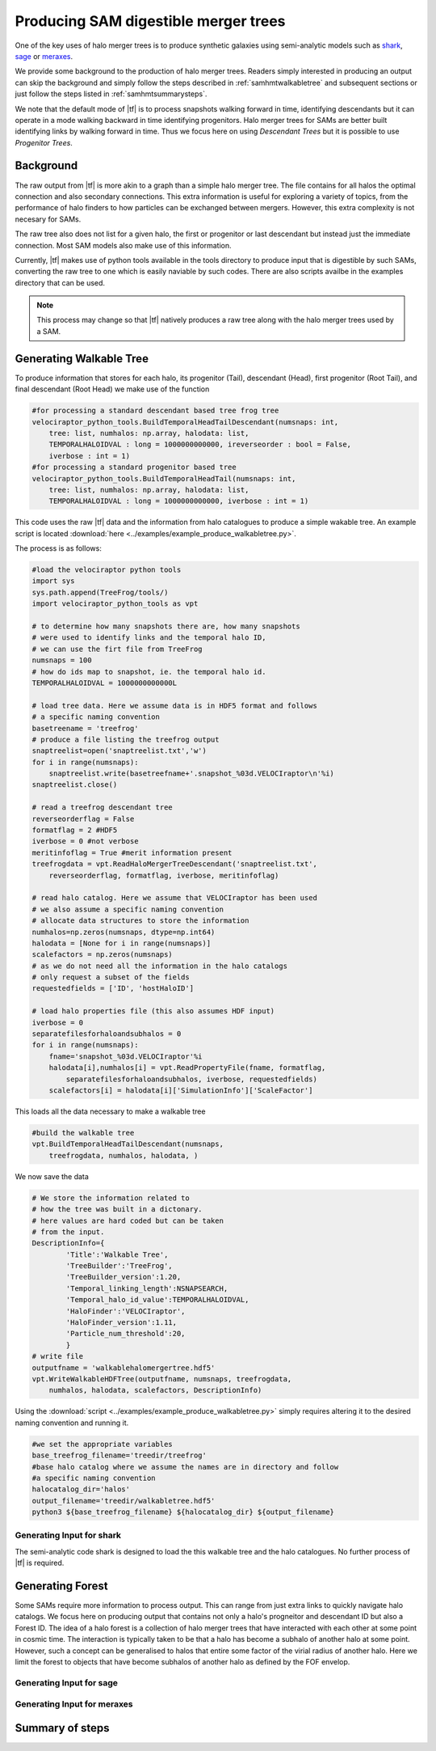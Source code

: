 .. _sammergertree:

Producing SAM digestible merger trees
#####################################

One of the key uses of halo merger trees is to produce synthetic galaxies
using semi-analytic models such as `shark <https://github.com/ICRAR/shark>`_,
`sage <https://github.com/darrencroton/sage>`_ or
`meraxes <https://www.ph.unimelb.edu.au/~smutch/papers/meraxes/meraxes.html>`_.

We provide some background to the production of halo merger trees. Readers simply
interested in producing an output can skip the background and simply follow the
steps described in :ref:`samhmtwalkabletree` and subsequent sections
or just follow the steps listed in :ref:`samhmtsummarysteps`.

We note that the default mode of |tf| is to process snapshots walking forward in
time, identifying descendants but it can operate in a mode walking backward in
time identifying progenitors. Halo merger trees for SAMs are better built identifying
links by walking forward in time. Thus we focus here on using `Descendant Trees` but
it is possible to use `Progenitor Trees`.

.. _samhmtbackground:

Background
==========

The raw output from |tf| is more akin to a graph than a simple halo merger tree.
The file contains for all halos the optimal connection and also secondary connections.
This extra information is useful for exploring a variety of topics, from the performance
of halo finders to how particles can be exchanged between mergers. However, this
extra complexity is not necesary for SAMs.

The raw tree also does not list for a given halo, the first or progenitor or last
descendant but instead just the immediate connection. Most SAM models also make
use of this information.

Currently, |tf| makes use of python tools available in the tools directory
to produce input that is digestible by such SAMs, converting the raw tree to
one which is easily naviable by such codes. There are also scripts availbe in the
examples directory that can be used.

.. note::

   This process may change so that |tf| natively produces a raw tree along with
   the halo merger trees used by a SAM.

.. _samhmtwalkabletree:

Generating Walkable Tree
========================

To produce information that stores for each halo, its progenitor (Tail),
descendant (Head), first progenitor (Root Tail), and final descendant (Root Head)
we make use of the function

.. code-block:: python

    #for processing a standard descendant based tree frog tree
    velociraptor_python_tools.BuildTemporalHeadTailDescendant(numsnaps: int,
        tree: list, numhalos: np.array, halodata: list,
        TEMPORALHALOIDVAL : long = 1000000000000, ireverseorder : bool = False,
        iverbose : int = 1)
    #for processing a standard progenitor based tree
    velociraptor_python_tools.BuildTemporalHeadTail(numsnaps: int,
        tree: list, numhalos: np.array, halodata: list,
        TEMPORALHALOIDVAL : long = 1000000000000, iverbose : int = 1)

This code uses the raw |tf| data and the information from halo catalogues to
produce a simple wakable tree. An example script is located
:download:`here <../examples/example_produce_walkabletree.py>`.

The process is as follows:

.. code-block:: python

    #load the velociraptor python tools
    import sys
    sys.path.append(TreeFrog/tools/)
    import velociraptor_python_tools as vpt

    # to determine how many snapshots there are, how many snapshots
    # were used to identify links and the temporal halo ID,
    # we can use the firt file from TreeFrog
    numsnaps = 100
    # how do ids map to snapshot, ie. the temporal halo id.
    TEMPORALHALOIDVAL = 1000000000000L

    # load tree data. Here we assume data is in HDF5 format and follows
    # a specific naming convention
    basetreename = 'treefrog'
    # produce a file listing the treefrog output
    snaptreelist=open('snaptreelist.txt','w')
    for i in range(numsnaps):
        snaptreelist.write(basetreefname+'.snapshot_%03d.VELOCIraptor\n'%i)
    snaptreelist.close()

    # read a treefrog descendant tree
    reverseorderflag = False
    formatflag = 2 #HDF5
    iverbose = 0 #not verbose
    meritinfoflag = True #merit information present
    treefrogdata = vpt.ReadHaloMergerTreeDescendant('snaptreelist.txt',
        reverseorderflag, formatflag, iverbose, meritinfoflag)

    # read halo catalog. Here we assume that VELOCIraptor has been used
    # we also assume a specific naming convention
    # allocate data structures to store the information
    numhalos=np.zeros(numsnaps, dtype=np.int64)
    halodata = [None for i in range(numsnaps)]
    scalefactors = np.zeros(numsnaps)
    # as we do not need all the information in the halo catalogs
    # only request a subset of the fields
    requestedfields = ['ID', 'hostHaloID']

    # load halo properties file (this also assumes HDF input)
    iverbose = 0
    separatefilesforhaloandsubhalos = 0
    for i in range(numsnaps):
        fname='snapshot_%03d.VELOCIraptor'%i
        halodata[i],numhalos[i] = vpt.ReadPropertyFile(fname, formatflag,
            separatefilesforhaloandsubhalos, iverbose, requestedfields)
        scalefactors[i] = halodata[i]['SimulationInfo']['ScaleFactor']

This loads all the data necessary to make a walkable tree

.. code-block:: python

    #build the walkable tree
    vpt.BuildTemporalHeadTailDescendant(numsnaps,
        treefrogdata, numhalos, halodata, )

We now save the data

.. code-block:: python

    # We store the information related to
    # how the tree was built in a dictonary.
    # here values are hard coded but can be taken
    # from the input.
    DescriptionInfo={
            'Title':'Walkable Tree',
            'TreeBuilder':'TreeFrog',
            'TreeBuilder_version':1.20,
            'Temporal_linking_length':NSNAPSEARCH,
            'Temporal_halo_id_value':TEMPORALHALOIDVAL,
            'HaloFinder':'VELOCIraptor',
            'HaloFinder_version':1.11,
            'Particle_num_threshold':20,
            }
    # write file
    outputfname = 'walkablehalomergertree.hdf5'
    vpt.WriteWalkableHDFTree(outputfname, numsnaps, treefrogdata,
        numhalos, halodata, scalefactors, DescriptionInfo)

Using the :download:`script <../examples/example_produce_walkabletree.py>`
simply requires altering it to the desired naming convention and running it.

.. code-block:: shell

    #we set the appropriate variables
    base_treefrog_filename='treedir/treefrog'
    #base halo catalog where we assume the names are in directory and follow
    #a specific naming convention
    halocatalog_dir='halos'
    output_filename='treedir/walkabletree.hdf5'
    python3 ${base_treefrog_filename} ${halocatalog_dir} ${output_filename}

.. _samhmtforshark:

Generating Input for **shark**
------------------------------

The semi-analytic code shark is designed to load the this walkable tree and
the halo catalogues. No further process of |tf| is required.

.. _samhmtforest:

Generating Forest
=================

Some SAMs require more information to process output. This can range from just
extra links to quickly navigate halo catalogs. We focus here on producing output
that contains not only a halo's progneitor and descendant ID but also a Forest ID.
The idea of a halo forest is a collection of halo merger trees that have interacted
with each other at some point in cosmic time. The interaction is typically taken to
be that a halo has become a subhalo of another halo at some point. However,
such a concept can be generalised to halos that entire some factor of the virial
radius of another halo. Here we limit the forest to objects that have become
subhalos of another halo as defined by the FOF envelop.

.. _samhmtforsage:

Generating Input for **sage**
-----------------------------

.. _samhmtformeraxes:

Generating Input for **meraxes**
--------------------------------

.. _samhmtsummarysteps:

Summary of steps
================
